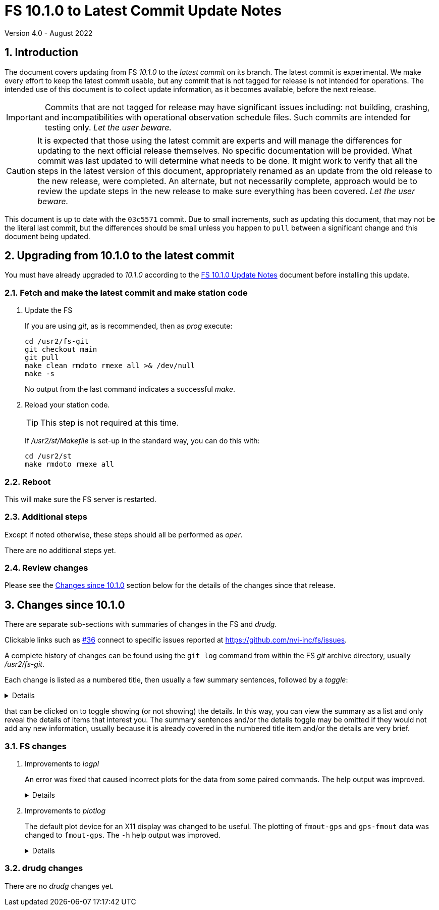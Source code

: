 //
// Copyright (c) 2020-2022 NVI, Inc.
//
// This file is part of VLBI Field System
// (see http://github.com/nvi-inc/fs).
//
// This program is free software: you can redistribute it and/or modify
// it under the terms of the GNU General Public License as published by
// the Free Software Foundation, either version 3 of the License, or
// (at your option) any later version.
//
// This program is distributed in the hope that it will be useful,
// but WITHOUT ANY WARRANTY; without even the implied warranty of
// MERCHANTABILITY or FITNESS FOR A PARTICULAR PURPOSE.  See the
// GNU General Public License for more details.
//
// You should have received a copy of the GNU General Public License
// along with this program. If not, see <http://www.gnu.org/licenses/>.
//

:doctype: book

= FS 10.1.0 to Latest Commit Update Notes
Version 4.0 - August 2022

:sectnums:
:stem: latexmath
:sectnumlevels: 4
:experimental:

:toc:

== Introduction

The document covers updating from FS _10.1.0_ to the _latest commit_
on its branch. The latest commit is experimental. We make every effort
to keep the latest commit usable, but any commit that is not tagged
for release is not intended for operations. The intended use of this
document is to collect update information, as it becomes available,
before the next release.

IMPORTANT: Commits that are not tagged for release may have
significant issues including: not building, crashing, and
incompatibilities with operational observation schedule files. Such
commits are intended for testing only. _Let the user beware._

CAUTION: It is expected that those using the latest commit are experts
and will manage the differences for updating to the next official
release themselves. No specific documentation will be provided. What
commit was last updated to will determine what needs to be done. It
might work to verify that all the steps in the latest version of this
document, appropriately renamed as an update from the old release to
the new release, were completed. An alternate, but not necessarily
complete, approach would be to review the update steps in the new
release to make sure everything has been covered. _Let the user
beware._

This document is up to date with the `03c5571` commit. Due to small
increments, such as updating this document, that may not be the
literal last commit, but the differences should be small unless you
happen to `pull` between a significant change and this document being
updated.

== Upgrading from 10.1.0 to the latest commit

You must have already upgraded to _10.1.0_ according to the
<<10.1.0.adoc#,FS 10.1.0 Update Notes>> document before installing
this update.

=== Fetch and make the latest commit and make station code

. Update the FS

+

If you are using _git_, as is recommended, then as _prog_ execute:


             cd /usr2/fs-git
             git checkout main
             git pull
             make clean rmdoto rmexe all >& /dev/null
             make -s

+

No output from the last command indicates a successful _make_.

. Reload your station code.

+

TIP: This step is not required at this time.

+

If _/usr2/st/Makefile_ is set-up in the standard way, you can do this
with:

       cd /usr2/st
       make rmdoto rmexe all

=== Reboot

This will make sure the FS server is restarted.

=== Additional steps

Except if noted otherwise, these steps should all be performed as
_oper_.

There are no additional steps yet.

=== Review changes

Please see the <<Changes since 10.1.0>> section below for the details
of the changes since that release.

== Changes since 10.1.0

There are separate sub-sections with summaries of changes in the FS
and _drudg_.

Clickable links such as
https://github.com/nvi-inc/fs/issues/36[#36] connect to specific issues
reported at https://github.com/nvi-inc/fs/issues.

A complete history of changes can be found using the `git log` command
from within the FS _git_ archive directory, usually _/usr2/fs-git_.

Each change is listed as a numbered title, then usually a few summary
sentences, followed by a _toggle_:

[%collapsible]
====
Details are shown here.
====

that can be clicked on to toggle showing (or not showing) the details.
In this way, you can view the summary as a list and only reveal the
details of items that interest you. The summary sentences and/or the
details toggle may be omitted if they would not add any new
information, usually because it is already covered in the numbered
title item and/or the details are very brief.

=== FS changes

. Improvements to _logpl_

+

An error was fixed that caused incorrect plots for the data from some
paired commands. The help output was improved.

+

[%collapsible]
====

.. Fix plotting of data from paired commands (closing
https://github.com/nvi-inc/fs/issues/182[#182]).

+

_logpl_ can plot data from paired commands. The first command of a
pair (its description in _logpl.ctl_ starts with a `$`) is associated
with the second of the pair (its description ends with `$`). _logpl_
selects the data to plot based on the first command. The next
following instance of the second command has the value to  be plotted.
This can be useful for situations where one command identifies what is
being sampled (e.g., a BBC defined by `pcalports=`) and the data
values come from a second command (e.g., amplitude or phase for a
single sideband from `decode4/pcal`).

+

The problem arises if the corresponding second command is missing
(perhaps due to a time-out) before the next instance of the first
command. In that case, _logpl_ thinks the next occurring second
command should be used, even if the intervening first command
identifies different data.  The result is that data from two different
selections may appear on one plot. That makes a mess.

+

This was fixed by invalidating the match of a first command if another
instance of it occurs, but with a different string value.  This
prevents a match on the second command of a pair if the first command
of that pair with a different string has occurred since the original
first command with the right string.

.. Improve Help contents for the Main screen

+

The description of the three bottom buttons in the Plot Details box
was improved. This was primarily to say that the deleting of
individual points is with a double right-click instead of a
left-click. Other small improvements were made.

====

. Improvements to _plotlog_

+

The default plot device for an X11 display was changed to be useful.
The plotting of `fmout-gps` and `gps-fmout` data was changed to
`fmout-gps`. The `-h` help output was improved.

+

[%collapsible]
====

.. Change the plot device for X11 displays to `/xw` (closing
https://github.com/nvi-inc/fs/issues/183[#183]).

+

If the `DISPLAY` variable is set and no other plog device was
specified, the program assumes it should be plot on the X11 display.
The old default X11 plot device, `/xterm`,  didn't work. That device
apparently worked for some pre-FSL8 distribution. For as far back as
FSL8 `/xterm` seems to be available, but doesn't work. So this has
probably been a problem since at least 2009. _plotlog_ was introduced
(using `/xterm`) in FS _9.8.0_ (July 2005) with commit
52398939d5f867b2e7ab4e18f8886babda6dfaae. FSL5 (_woody_) was probably
active at that time. `/xw` now seems to be a good choice in FSL8 and
later.

.. Change plotting of `fmout-gps` and `gps-fmout` data to `fmout-gps`.

+

All of the `fmout-gps` and `gps=fmout` data were combined in a single
`gps-fmout` plot. This was changed to a single `fmout-gps` plot, which
agrees with the `clock_early` convention used by the correlators.

.. Improved the `-h` help output.

+

A suggestion for a file name extension for the `/vps` device was
added. The explanation of the `-2` option improved. How to set the
background and foreground plot colors was added. That can be used to
change the background color from black, which is used by default for
the X11 display with some FSL__x__.

====

=== drudg changes

There are no _drudg_ changes yet.

